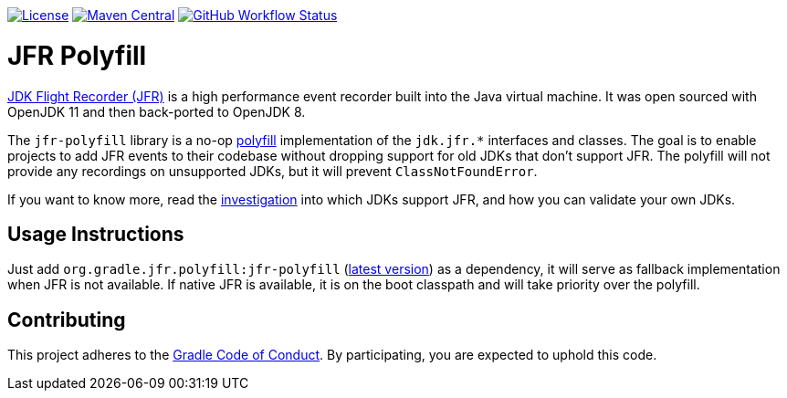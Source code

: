 https://github.com/gradle/jfr-polyfill/blob/master/LICENSE[image:https://img.shields.io/badge/License-GPLv2%20%2B%20Classpath%20exception-blue[License]]
https://search.maven.org/search?q=g:org.gradle.jfr.polyfill%20AND%20a:jfr-polyfill[image:https://img.shields.io/maven-central/v/org.gradle/jfr-polyfill.svg?label=Maven%20Central[Maven Central]]
https://github.com/gradle/jfr-polyfill/actions/workflows/verify.yml[image:https://github.com/gradle/jfr-polyfill/actions/workflows/verify.yml/badge.svg?branch=master[GitHub Workflow Status]]

= JFR Polyfill
https://en.wikipedia.org/wiki/JDK_Flight_Recorder[JDK Flight Recorder (JFR)] is a high performance event recorder built into the Java virtual machine.
It was open sourced with OpenJDK 11 and then back-ported to OpenJDK 8.

The `jfr-polyfill` library is a no-op https://en.wikipedia.org/wiki/Polyfill_(programming)[polyfill] implementation of the `jdk.jfr.*` interfaces and classes.
The goal is to enable projects to add JFR events to their codebase without dropping support for old JDKs that don't support JFR.
The polyfill will not provide any recordings on unsupported JDKs, but it will prevent `ClassNotFoundError`.

If you want to know more, read the <<docs/jdk_jfr_support_investigation.adoc#investigation, investigation>> into which JDKs support JFR, and how you can validate your own JDKs.

== Usage Instructions

Just add `org.gradle.jfr.polyfill:jfr-polyfill` (https://search.maven.org/search?q=g:org.gradle.jfr.polyfill%20AND%20a:jfr-polyfill[latest version]) as a dependency, it will serve as fallback implementation when JFR is not available.
If native JFR is available, it is on the boot classpath and will take priority over the polyfill.

== Contributing

This project adheres to the https://gradle.org/conduct/[Gradle Code of Conduct]. By participating, you are expected to uphold this code.
